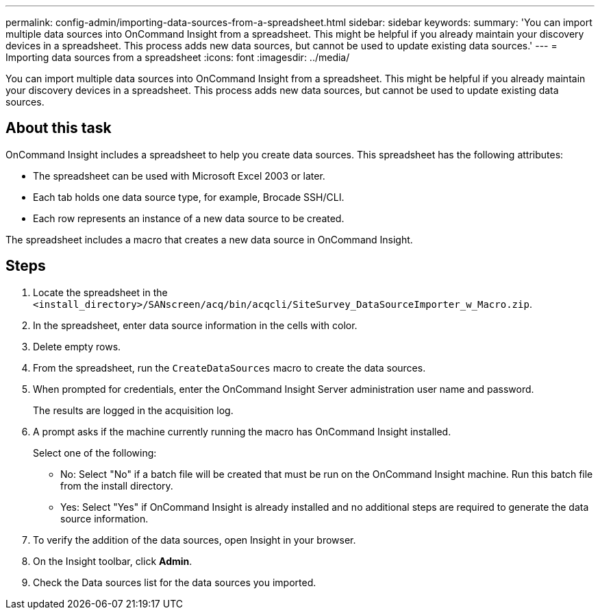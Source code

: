 ---
permalink: config-admin/importing-data-sources-from-a-spreadsheet.html
sidebar: sidebar
keywords: 
summary: 'You can import multiple data sources into OnCommand Insight from a spreadsheet. This might be helpful if you already maintain your discovery devices in a spreadsheet. This process adds new data sources, but cannot be used to update existing data sources.'
---
= Importing data sources from a spreadsheet
:icons: font
:imagesdir: ../media/

[.lead]
You can import multiple data sources into OnCommand Insight from a spreadsheet. This might be helpful if you already maintain your discovery devices in a spreadsheet. This process adds new data sources, but cannot be used to update existing data sources.

== About this task

OnCommand Insight includes a spreadsheet to help you create data sources. This spreadsheet has the following attributes:

* The spreadsheet can be used with Microsoft Excel 2003 or later.
* Each tab holds one data source type, for example, Brocade SSH/CLI.
* Each row represents an instance of a new data source to be created.

The spreadsheet includes a macro that creates a new data source in OnCommand Insight.

== Steps

. Locate the spreadsheet in the `<install_directory>/SANscreen/acq/bin/acqcli/SiteSurvey_DataSourceImporter_w_Macro.zip`.
. In the spreadsheet, enter data source information in the cells with color.
. Delete empty rows.
. From the spreadsheet, run the `CreateDataSources` macro to create the data sources.
. When prompted for credentials, enter the OnCommand Insight Server administration user name and password.
+
The results are logged in the acquisition log.

. A prompt asks if the machine currently running the macro has OnCommand Insight installed.
+
Select one of the following:

 ** No: Select "No" if a batch file will be created that must be run on the OnCommand Insight machine. Run this batch file from the install directory.
 ** Yes: Select "Yes" if OnCommand Insight is already installed and no additional steps are required to generate the data source information.

. To verify the addition of the data sources, open Insight in your browser.
. On the Insight toolbar, click *Admin*.
. Check the Data sources list for the data sources you imported.
